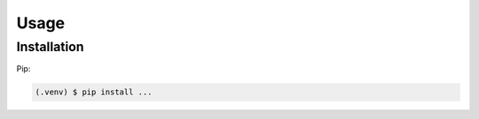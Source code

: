 Usage
=====

.. _installation:

Installation
------------

Pip:

.. code-block:: console

   (.venv) $ pip install ...



